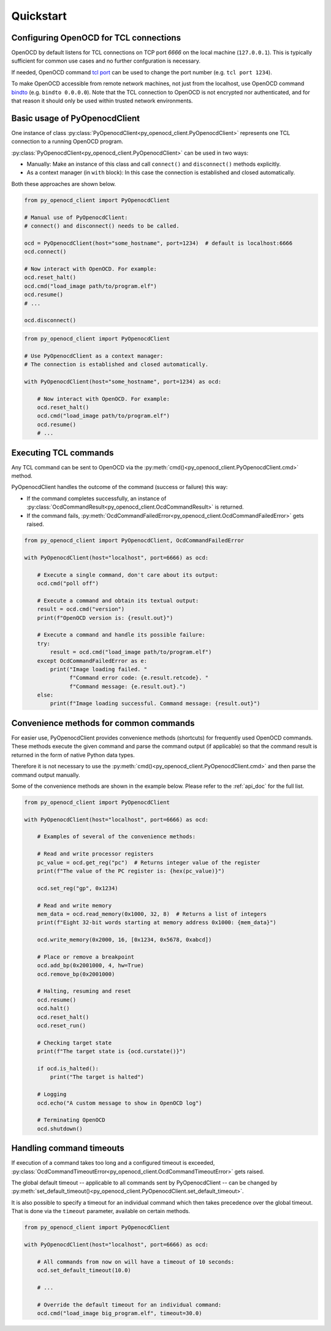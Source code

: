 Quickstart
==========

Configuring OpenOCD for TCL connections
---------------------------------------

OpenOCD by default listens for TCL connections on TCP port `6666`
on the local machine (``127.0.0.1``). This is typically sufficient for
common use cases and no further confguration is necessary.

If needed, OpenOCD command `tcl port`_ can be used to change the port number
(e.g. ``tcl port 1234``).

To make OpenOCD accessible from remote network machines, not just
from the localhost, use OpenOCD command `bindto`_ (e.g. ``bindto 0.0.0.0``).
Note that the TCL connection to OpenOCD is not encrypted nor authenticated, and for that
reason it should only be used within trusted network environments.

.. _tcl port: https://openocd.org/doc/html/Server-Configuration.html#index-tcl-port
.. _bindto: https://openocd.org/doc/html/General-Commands.html#index-bindto

Basic usage of PyOpenocdClient
------------------------------

One instance of class :py:class:`PyOpenocdClient<py_openocd_client.PyOpenocdClient>`
represents one TCL connection to a running OpenOCD program.

:py:class:`PyOpenocdClient<py_openocd_client.PyOpenocdClient>` can be used in two ways:

- Manually: Make an instance of this class and call ``connect()`` and ``disconnect()`` methods
  explicitly.

- As a context manager (in ``with`` block): In this case the connection is established and closed
  automatically.

Both these approaches are shown below.

.. code-block:: python

    from py_openocd_client import PyOpenocdClient

    # Manual use of PyOpenocdClient:
    # connect() and disconnect() needs to be called.

    ocd = PyOpenocdClient(host="some_hostname", port=1234)  # default is localhost:6666
    ocd.connect()

    # Now interact with OpenOCD. For example:
    ocd.reset_halt()
    ocd.cmd("load_image path/to/program.elf")
    ocd.resume()
    # ...

    ocd.disconnect()

.. code-block:: python

    from py_openocd_client import PyOpenocdClient

    # Use PyOpenocdClient as a context manager:
    # The connection is established and closed automatically.

    with PyOpenocdClient(host="some_hostname", port=1234) as ocd:

        # Now interact with OpenOCD. For example:
        ocd.reset_halt()
        ocd.cmd("load_image path/to/program.elf")
        ocd.resume()
        # ...

Executing TCL commands
----------------------

Any TCL command can be sent to OpenOCD via the
:py:meth:`cmd()<py_openocd_client.PyOpenocdClient.cmd>` method.

PyOpenocdClient handles the outcome of the command (success or failure) this way:

- If the command completes successfully, an instance of
  :py:class:`OcdCommandResult<py_openocd_client.OcdCommandResult>` is returned.
- If the command fails, :py:meth:`OcdCommandFailedError<py_openocd_client.OcdCommandFailedError>`
  gets raised.

.. code-block:: python

    from py_openocd_client import PyOpenocdClient, OcdCommandFailedError

    with PyOpenocdClient(host="localhost", port=6666) as ocd:

        # Execute a single command, don't care about its output:
        ocd.cmd("poll off")

        # Execute a command and obtain its textual output:
        result = ocd.cmd("version")
        print(f"OpenOCD version is: {result.out}")

        # Execute a command and handle its possible failure:
        try:
            result = ocd.cmd("load_image path/to/program.elf")
        except OcdCommandFailedError as e:
            print("Image loading failed. "
                  f"Command error code: {e.result.retcode}. "
                  f"Command message: {e.result.out}.")
        else:
            print(f"Image loading successful. Command message: {result.out}")


Convenience methods for common commands
---------------------------------------

For easier use, PyOpenocdClient provides convenience methods (shortcuts) for frequently used
OpenOCD commands. These methods execute the given command and parse the command output
(if applicable) so that the command result is returned in the form of native Python data types.

Therefore it is not necessary to use the :py:meth:`cmd()<py_openocd_client.PyOpenocdClient.cmd>`
and then parse the command output manually.

Some of the convenience methods are shown in the example below. Please refer to the :ref:`api_doc`
for the full list.

.. code-block:: python

    from py_openocd_client import PyOpenocdClient

    with PyOpenocdClient(host="localhost", port=6666) as ocd:

        # Examples of several of the convenience methods:

        # Read and write processor registers
        pc_value = ocd.get_reg("pc")  # Returns integer value of the register
        print(f"The value of the PC register is: {hex(pc_value)}")

        ocd.set_reg("gp", 0x1234)

        # Read and write memory
        mem_data = ocd.read_memory(0x1000, 32, 8)  # Returns a list of integers
        print(f"Eight 32-bit words starting at memory address 0x1000: {mem_data}")

        ocd.write_memory(0x2000, 16, [0x1234, 0x5678, 0xabcd])

        # Place or remove a breakpoint
        ocd.add_bp(0x2001000, 4, hw=True)
        ocd.remove_bp(0x2001000)

        # Halting, resuming and reset
        ocd.resume()
        ocd.halt()
        ocd.reset_halt()
        ocd.reset_run()

        # Checking target state
        print(f"The target state is {ocd.curstate()}")

        if ocd.is_halted():
            print("The target is halted")

        # Logging
        ocd.echo("A custom message to show in OpenOCD log")

        # Terminating OpenOCD
        ocd.shutdown()

Handling command timeouts
-------------------------

If execution of a command takes too long and a configured timeout is exceeded,
:py:class:`OcdCommandTimeoutError<py_openocd_client.OcdCommandTimeoutError>`
gets raised.

The global default timeout -- applicable to all commands sent by PyOpenocdClient --
can be changed by
:py:meth:`set_default_timeout()<py_openocd_client.PyOpenocdClient.set_default_timeout>`.

It is also possible to specify a timeout for an individual command which then
takes precedence over the global timeout. That is done via the ``timeout`` parameter,
available on certain methods.

.. code-block:: python

    from py_openocd_client import PyOpenocdClient

    with PyOpenocdClient(host="localhost", port=6666) as ocd:

        # All commands from now on will have a timeout of 10 seconds:
        ocd.set_default_timeout(10.0)

        # ...

        # Override the default timeout for an individual command:
        ocd.cmd("load_image big_program.elf", timeout=30.0)

